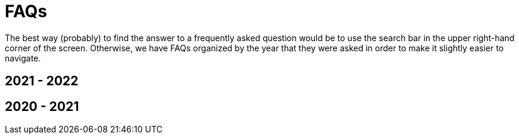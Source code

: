 = FAQs

The best way (probably) to find the answer to a frequently asked question would be to use the search bar in the upper right-hand corner of the screen. Otherwise, we have FAQs organized by the year that they were asked in order to make it slightly easier to navigate.

== 2021 - 2022

== 2020 - 2021